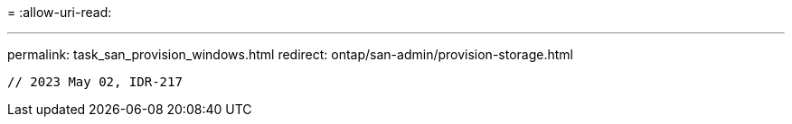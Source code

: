 = 
:allow-uri-read: 


'''
permalink: task_san_provision_windows.html
redirect: ontap/san-admin/provision-storage.html

[listing]
----

// 2023 May 02, IDR-217
----
